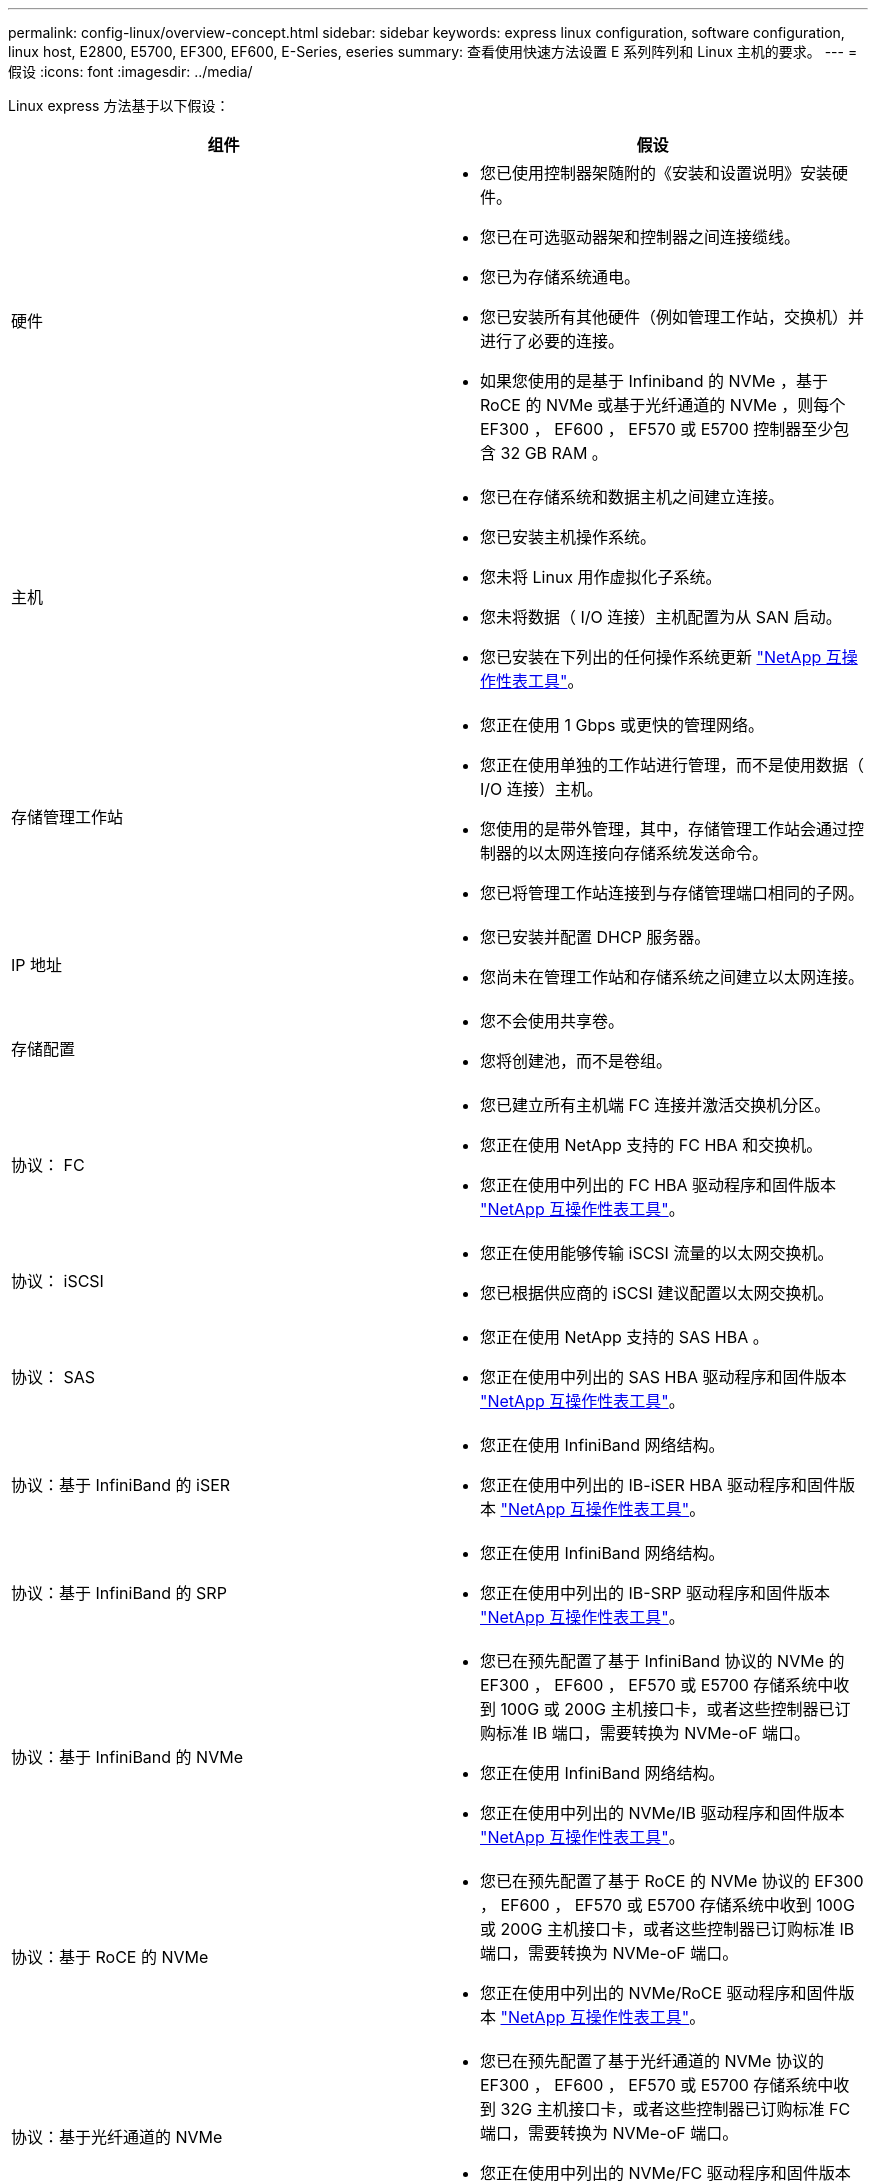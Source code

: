 ---
permalink: config-linux/overview-concept.html 
sidebar: sidebar 
keywords: express linux configuration, software configuration, linux host, E2800, E5700, EF300, EF600, E-Series, eseries 
summary: 查看使用快速方法设置 E 系列阵列和 Linux 主机的要求。 
---
= 假设
:icons: font
:imagesdir: ../media/


[role="lead"]
Linux express 方法基于以下假设：

|===
| 组件 | 假设 


 a| 
硬件
 a| 
* 您已使用控制器架随附的《安装和设置说明》安装硬件。
* 您已在可选驱动器架和控制器之间连接缆线。
* 您已为存储系统通电。
* 您已安装所有其他硬件（例如管理工作站，交换机）并进行了必要的连接。
* 如果您使用的是基于 Infiniband 的 NVMe ，基于 RoCE 的 NVMe 或基于光纤通道的 NVMe ，则每个 EF300 ， EF600 ， EF570 或 E5700 控制器至少包含 32 GB RAM 。




 a| 
主机
 a| 
* 您已在存储系统和数据主机之间建立连接。
* 您已安装主机操作系统。
* 您未将 Linux 用作虚拟化子系统。
* 您未将数据（ I/O 连接）主机配置为从 SAN 启动。
* 您已安装在下列出的任何操作系统更新 https://mysupport.netapp.com/matrix["NetApp 互操作性表工具"^]。




 a| 
存储管理工作站
 a| 
* 您正在使用 1 Gbps 或更快的管理网络。
* 您正在使用单独的工作站进行管理，而不是使用数据（ I/O 连接）主机。
* 您使用的是带外管理，其中，存储管理工作站会通过控制器的以太网连接向存储系统发送命令。
* 您已将管理工作站连接到与存储管理端口相同的子网。




 a| 
IP 地址
 a| 
* 您已安装并配置 DHCP 服务器。
* 您尚未在管理工作站和存储系统之间建立以太网连接。




 a| 
存储配置
 a| 
* 您不会使用共享卷。
* 您将创建池，而不是卷组。




 a| 
协议： FC
 a| 
* 您已建立所有主机端 FC 连接并激活交换机分区。
* 您正在使用 NetApp 支持的 FC HBA 和交换机。
* 您正在使用中列出的 FC HBA 驱动程序和固件版本 https://mysupport.netapp.com/matrix["NetApp 互操作性表工具"^]。




 a| 
协议： iSCSI
 a| 
* 您正在使用能够传输 iSCSI 流量的以太网交换机。
* 您已根据供应商的 iSCSI 建议配置以太网交换机。




 a| 
协议： SAS
 a| 
* 您正在使用 NetApp 支持的 SAS HBA 。
* 您正在使用中列出的 SAS HBA 驱动程序和固件版本 https://mysupport.netapp.com/matrix["NetApp 互操作性表工具"^]。




 a| 
协议：基于 InfiniBand 的 iSER
 a| 
* 您正在使用 InfiniBand 网络结构。
* 您正在使用中列出的 IB-iSER HBA 驱动程序和固件版本 https://mysupport.netapp.com/matrix["NetApp 互操作性表工具"^]。




 a| 
协议：基于 InfiniBand 的 SRP
 a| 
* 您正在使用 InfiniBand 网络结构。
* 您正在使用中列出的 IB-SRP 驱动程序和固件版本 https://mysupport.netapp.com/matrix["NetApp 互操作性表工具"^]。




 a| 
协议：基于 InfiniBand 的 NVMe
 a| 
* 您已在预先配置了基于 InfiniBand 协议的 NVMe 的 EF300 ， EF600 ， EF570 或 E5700 存储系统中收到 100G 或 200G 主机接口卡，或者这些控制器已订购标准 IB 端口，需要转换为 NVMe-oF 端口。
* 您正在使用 InfiniBand 网络结构。
* 您正在使用中列出的 NVMe/IB 驱动程序和固件版本 https://mysupport.netapp.com/matrix["NetApp 互操作性表工具"^]。




 a| 
协议：基于 RoCE 的 NVMe
 a| 
* 您已在预先配置了基于 RoCE 的 NVMe 协议的 EF300 ， EF600 ， EF570 或 E5700 存储系统中收到 100G 或 200G 主机接口卡，或者这些控制器已订购标准 IB 端口，需要转换为 NVMe-oF 端口。
* 您正在使用中列出的 NVMe/RoCE 驱动程序和固件版本 https://mysupport.netapp.com/matrix["NetApp 互操作性表工具"^]。




 a| 
协议：基于光纤通道的 NVMe
 a| 
* 您已在预先配置了基于光纤通道的 NVMe 协议的 EF300 ， EF600 ， EF570 或 E5700 存储系统中收到 32G 主机接口卡，或者这些控制器已订购标准 FC 端口，需要转换为 NVMe-oF 端口。
* 您正在使用中列出的 NVMe/FC 驱动程序和固件版本 https://mysupport.netapp.com/matrix["NetApp 互操作性表工具"^]。


|===

NOTE: 这些快速方法说明包括 SUSE Linux Enterprise Server （ SLES ）和 Red Hat Enterprise Linux （ RHEL ）的示例。
